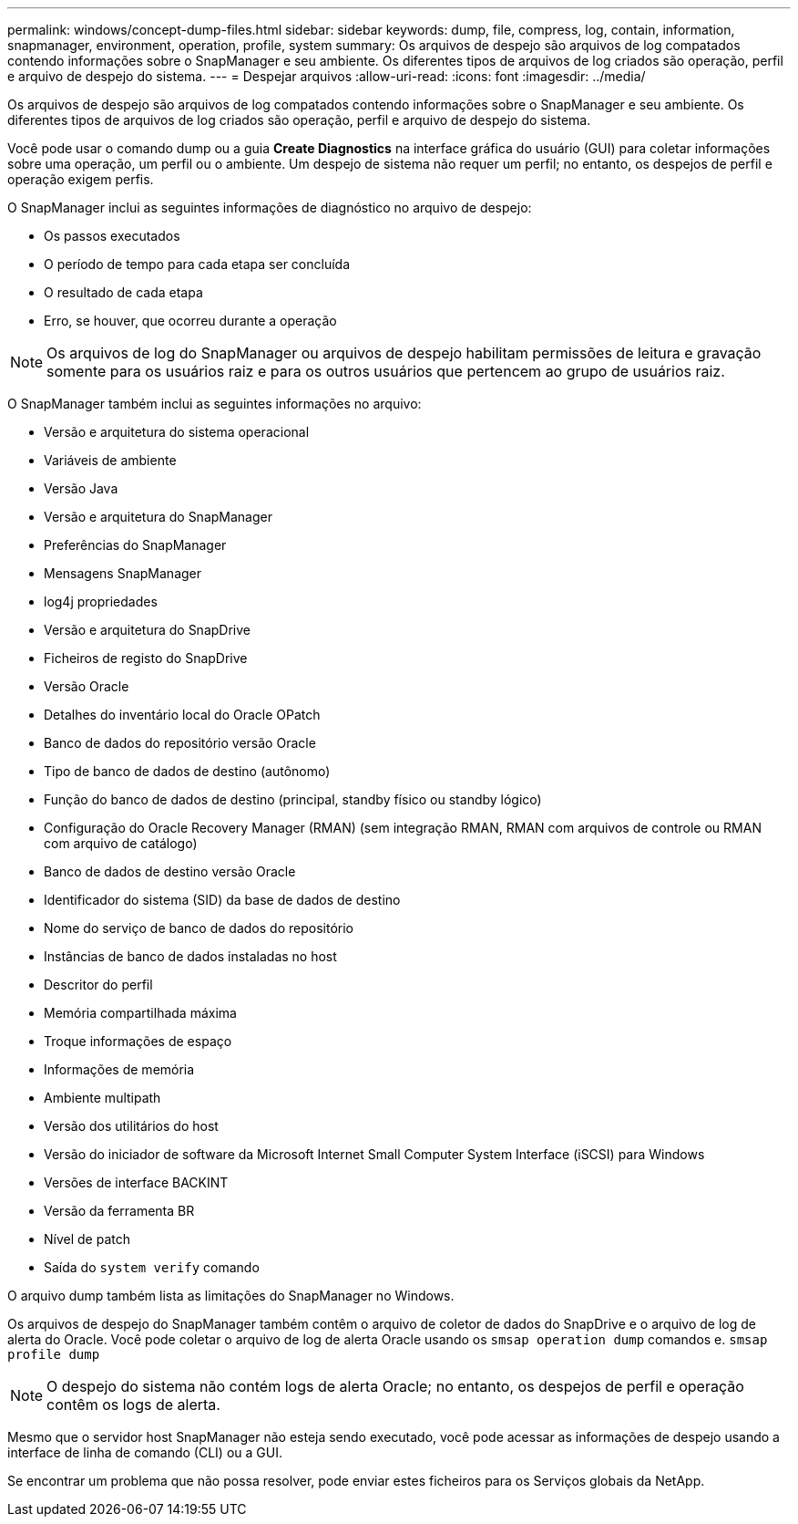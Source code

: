 ---
permalink: windows/concept-dump-files.html 
sidebar: sidebar 
keywords: dump, file, compress, log, contain, information, snapmanager, environment, operation, profile, system 
summary: Os arquivos de despejo são arquivos de log compatados contendo informações sobre o SnapManager e seu ambiente. Os diferentes tipos de arquivos de log criados são operação, perfil e arquivo de despejo do sistema. 
---
= Despejar arquivos
:allow-uri-read: 
:icons: font
:imagesdir: ../media/


[role="lead"]
Os arquivos de despejo são arquivos de log compatados contendo informações sobre o SnapManager e seu ambiente. Os diferentes tipos de arquivos de log criados são operação, perfil e arquivo de despejo do sistema.

Você pode usar o comando dump ou a guia *Create Diagnostics* na interface gráfica do usuário (GUI) para coletar informações sobre uma operação, um perfil ou o ambiente. Um despejo de sistema não requer um perfil; no entanto, os despejos de perfil e operação exigem perfis.

O SnapManager inclui as seguintes informações de diagnóstico no arquivo de despejo:

* Os passos executados
* O período de tempo para cada etapa ser concluída
* O resultado de cada etapa
* Erro, se houver, que ocorreu durante a operação



NOTE: Os arquivos de log do SnapManager ou arquivos de despejo habilitam permissões de leitura e gravação somente para os usuários raiz e para os outros usuários que pertencem ao grupo de usuários raiz.

O SnapManager também inclui as seguintes informações no arquivo:

* Versão e arquitetura do sistema operacional
* Variáveis de ambiente
* Versão Java
* Versão e arquitetura do SnapManager
* Preferências do SnapManager
* Mensagens SnapManager
* log4j propriedades
* Versão e arquitetura do SnapDrive
* Ficheiros de registo do SnapDrive
* Versão Oracle
* Detalhes do inventário local do Oracle OPatch
* Banco de dados do repositório versão Oracle
* Tipo de banco de dados de destino (autônomo)
* Função do banco de dados de destino (principal, standby físico ou standby lógico)
* Configuração do Oracle Recovery Manager (RMAN) (sem integração RMAN, RMAN com arquivos de controle ou RMAN com arquivo de catálogo)
* Banco de dados de destino versão Oracle
* Identificador do sistema (SID) da base de dados de destino
* Nome do serviço de banco de dados do repositório
* Instâncias de banco de dados instaladas no host
* Descritor do perfil
* Memória compartilhada máxima
* Troque informações de espaço
* Informações de memória
* Ambiente multipath
* Versão dos utilitários do host
* Versão do iniciador de software da Microsoft Internet Small Computer System Interface (iSCSI) para Windows
* Versões de interface BACKINT
* Versão da ferramenta BR
* Nível de patch
* Saída do `system verify` comando


O arquivo dump também lista as limitações do SnapManager no Windows.

Os arquivos de despejo do SnapManager também contêm o arquivo de coletor de dados do SnapDrive e o arquivo de log de alerta do Oracle. Você pode coletar o arquivo de log de alerta Oracle usando os `smsap operation dump` comandos e. `smsap profile dump`


NOTE: O despejo do sistema não contém logs de alerta Oracle; no entanto, os despejos de perfil e operação contêm os logs de alerta.

Mesmo que o servidor host SnapManager não esteja sendo executado, você pode acessar as informações de despejo usando a interface de linha de comando (CLI) ou a GUI.

Se encontrar um problema que não possa resolver, pode enviar estes ficheiros para os Serviços globais da NetApp.
